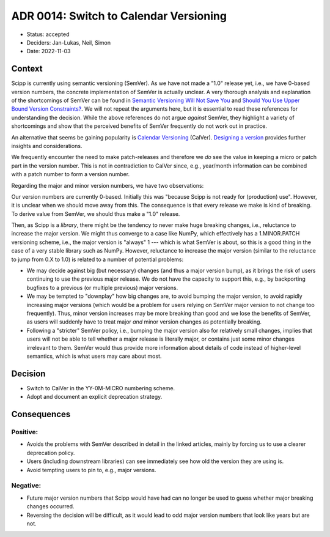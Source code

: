 ADR 0014: Switch to Calendar Versioning
=======================================

- Status: accepted
- Deciders: Jan-Lukas, Neil, Simon
- Date: 2022-11-03

Context
-------

Scipp is currently using semantic versioning (SemVer).
As we have not made a "1.0" release yet, i.e., we have 0-based version numbers, the concrete implementation of SemVer is actually unclear.
A very thorough analysis and explanation of the shortcomings of SemVer can be found in `Semantic Versioning Will Not Save You <https://hynek.me/articles/semver-will-not-save-you/>`_ and `Should You Use Upper Bound Version Constraints? <https://iscinumpy.dev/post/bound-version-constraints/>`_.
We will not repeat the arguments here, but it is essential to read these references for understanding the decision.
While the above references do not argue *against* SemVer, they highlight a variety of shortcomings and show that the perceived benefits of SemVer frequently do not work out in practice.

An alternative that seems be gaining popularity is `Calendar Versioning <https://calver.org/>`_ (CalVer).
`Designing a version <https://sedimental.org/designing_a_version.html>`_ provides further insights and considerations.

We frequently encounter the need to make patch-releases and therefore we *do* see the value in keeping a micro or patch part in the version number.
This is not in contradiction to CalVer since, e.g., year/month information can be combined with a patch number to form a version number.

Regarding the major and minor version numbers, we have two observations:

Our version numbers are currently 0-based.
Initially this was "because Scipp is not ready for (production) use".
However, it is unclear when we should move away from this.
The consequence is that every release we make is kind of breaking.
To derive value from SemVer, we should thus make a "1.0" release.

Then, as Scipp is a *library*, there might be the tendency to never make huge breaking changes, i.e., reluctance to increase the major version.
We might thus converge to a case like NumPy, which effectively has a 1.MINOR.PATCH versioning scheme, i.e., the major version is "always" 1 --- which is what SemVer is about, so this is a good thing in the case of a very stable library such as NumPy.
However, reluctance to increase the major version (similar to the reluctance to jump from 0.X to 1.0) is related to a number of potential problems:

- We may decide against big (but necessary) changes (and thus a major version bump), as it brings the risk of users continuing to use the previous major release.
  We do not have the capacity to support this, e.g., by backporting bugfixes to a previous (or multiple previous) major versions.
- We may be tempted to "downplay" how big changes are, to avoid bumping the major version, to avoid rapidly increasing major versions (which would be a problem for users relying on SemVer major version to not change too frequently).
  Thus, minor version increases may be more breaking than good and we lose the benefits of SemVer, as users will suddenly have to treat major *and* minor version changes as potentially breaking.
- Following a "stricter" SemVer policy, i.e., bumping the major version also for relatively small changes, implies that users will not be able to tell whether a major release is literally major, or contains just some minor changes irrelevant to them.
  SemVer would thus provide more information about details of code instead of higher-level semantics, which is what users may care about most.

Decision
--------

- Switch to CalVer in the YY-0M-MICRO numbering scheme.
- Adopt and document an explicit deprecation strategy.

Consequences
------------

Positive:
~~~~~~~~~

- Avoids the problems with SemVer described in detail in the linked articles, mainly by forcing us to use a clearer deprecation policy.
- Users (including downstream libraries) can see immediately see how old the version they are using is.
- Avoid tempting users to pin to, e.g., major versions.

Negative:
~~~~~~~~~

- Future major version numbers that Scipp would have had can no longer be used to guess whether major breaking changes occurred.
- Reversing the decision will be difficult, as it would lead to odd major version numbers that look like years but are not.
